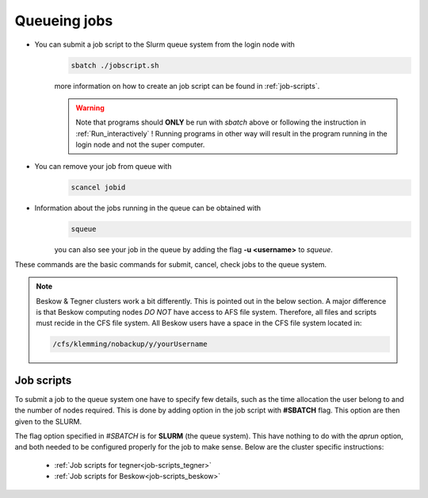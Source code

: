.. index:: Queue jobs
.. _Queueing_jobs:

Queueing jobs
#############

* You can submit a job script to the Slurm queue system from the login node with
	.. code-block:: bash


		sbatch ./jobscript.sh

	more information on how to create an job script can be found in :ref:`job-scripts`.

	.. Warning::

	   Note that programs should **ONLY** be run with `sbatch` above or following the instruction in :ref:`Run_interactively` ! Running programs in other way will result in the program running in the login node and not the super computer. 
* You can remove your job from queue with
	.. code-block:: bash
	
		scancel jobid

* Information about the jobs running in the queue can be obtained with
	.. code-block:: bash
		
		squeue

	you can also see your job in the queue by adding the flag **-u <username>** to *squeue*.


These commands are the basic commands for submit, cancel, check jobs to the queue system.

.. Note::
   
   Beskow & Tegner clusters work a bit differently. This is pointed out in the below section. A major difference is that Beskow computing nodes *DO NOT* have access to AFS file system. Therefore, all files and scripts must recide in the CFS file system. All Beskow users have a space in the CFS file system located in:

   .. code-block:: bash
		
	   /cfs/klemming/nobackup/y/yourUsername




Job scripts
*****************

To submit a job to the queue system one have to specify few details, such as the time allocation the user belong to and the number of nodes required. This is done by adding option in the job script with **#SBATCH** flag. This option are then given to the SLURM.

.. note::
   
The flag option specified in `#SBATCH` is for **SLURM** (the queue system). This have nothing to do with the `aprun` option, and both needed to be configured properly for the job to make sense. Below are the cluster specific instructions:


     * :ref:`Job scripts for tegner<job-scripts_tegner>`

     * :ref:`Job scripts for Beskow<job-scripts_beskow>`
